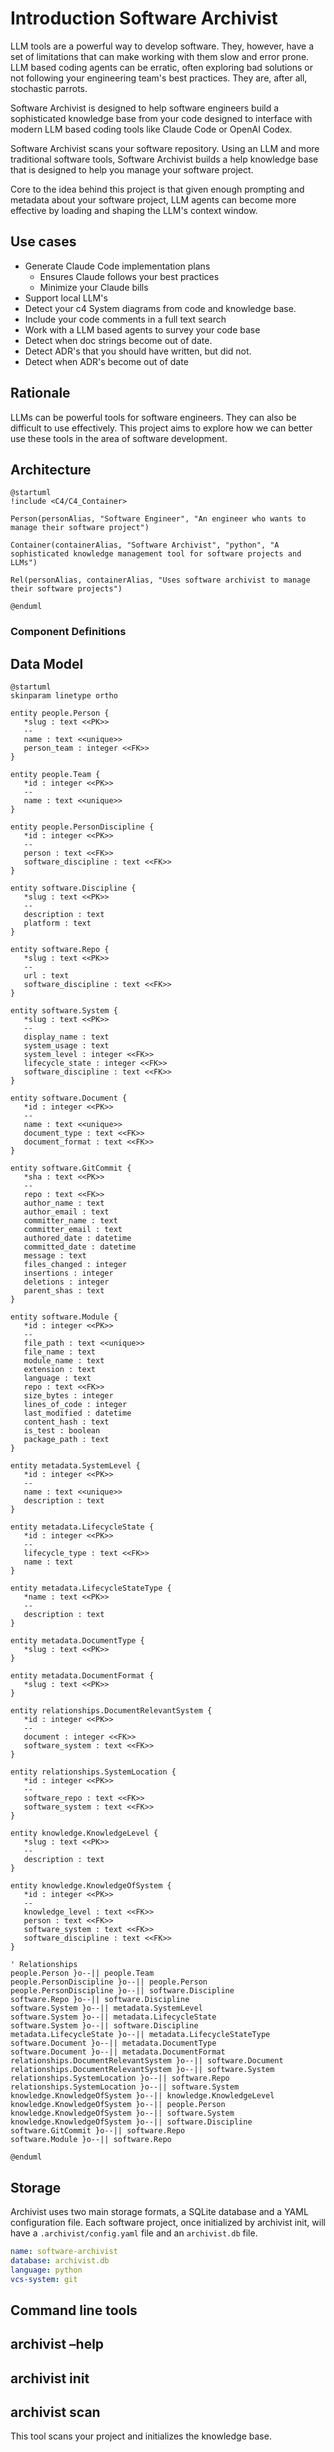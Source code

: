 * Introduction Software Archivist

LLM tools are a powerful way to develop software. They, however, have a
set of limitations that can make working with them slow and error prone.
LLM based coding agents can be erratic, often exploring bad solutions or
not following your engineering team's best practices. They are, after
all, stochastic parrots.

Software Archivist is designed to help software engineers build a
sophisticated knowledge base from your code designed to interface with
modern LLM based coding tools like Claude Code or OpenAI Codex.

Software Archivist scans your software repository. Using an LLM and more
traditional software tools, Software Archivist builds a help knowledge
base that is designed to help you manage your software project.

Core to the idea behind this project is that given enough prompting and
metadata about your software project, LLM agents can become more
effective by loading and shaping the LLM's context window.

** Use cases
- Generate Claude Code implementation plans
  - Ensures Claude follows your best practices
  - Minimize your Claude bills
- Support local LLM's
- Detect your c4 System diagrams from code and knowledge base.
- Include your code comments in a full text search
- Work with a LLM based agents to survey your code base
- Detect when doc strings become out of date.
- Detect ADR's that you should have written, but did not.
- Detect when ADR's become out of date

** Rationale

LLMs can be powerful tools for software engineers. They can also be
difficult to use effectively. This project aims to explore how we can
better use these tools in the area of software development.

** Architecture

#+begin_src plantuml
@startuml
!include <C4/C4_Container>

Person(personAlias, "Software Engineer", "An engineer who wants to manage their software project")

Container(containerAlias, "Software Archivist", "python", "A sophisticated knowledge management tool for software projects and LLMs")

Rel(personAlias, containerAlias, "Uses software archivist to manage their software projects")

@enduml
#+end_src

*** Component Definitions

** Data Model

#+begin_src plantuml
@startuml
skinparam linetype ortho

entity people.Person {
   *slug : text <<PK>>
   --
   name : text <<unique>>
   person_team : integer <<FK>>
}

entity people.Team {
   *id : integer <<PK>>
   --
   name : text <<unique>>
}

entity people.PersonDiscipline {
   *id : integer <<PK>>
   --
   person : text <<FK>>
   software_discipline : text <<FK>>
}

entity software.Discipline {
   *slug : text <<PK>>
   --
   description : text
   platform : text
}

entity software.Repo {
   *slug : text <<PK>>
   --
   url : text
   software_discipline : text <<FK>>
}

entity software.System {
   *slug : text <<PK>>
   --
   display_name : text
   system_usage : text
   system_level : integer <<FK>>
   lifecycle_state : integer <<FK>>
   software_discipline : text <<FK>>
}

entity software.Document {
   *id : integer <<PK>>
   --
   name : text <<unique>>
   document_type : text <<FK>>
   document_format : text <<FK>>
}

entity software.GitCommit {
   *sha : text <<PK>>
   --
   repo : text <<FK>>
   author_name : text
   author_email : text
   committer_name : text
   committer_email : text
   authored_date : datetime
   committed_date : datetime
   message : text
   files_changed : integer
   insertions : integer
   deletions : integer
   parent_shas : text
}

entity software.Module {
   *id : integer <<PK>>
   --
   file_path : text <<unique>>
   file_name : text
   module_name : text
   extension : text
   language : text
   repo : text <<FK>>
   size_bytes : integer
   lines_of_code : integer
   last_modified : datetime
   content_hash : text
   is_test : boolean
   package_path : text
}

entity metadata.SystemLevel {
   *id : integer <<PK>>
   --
   name : text <<unique>>
   description : text
}

entity metadata.LifecycleState {
   *id : integer <<PK>>
   --
   lifecycle_type : text <<FK>>
   name : text
}

entity metadata.LifecycleStateType {
   *name : text <<PK>>
   --
   description : text
}

entity metadata.DocumentType {
   *slug : text <<PK>>
}

entity metadata.DocumentFormat {
   *slug : text <<PK>>
}

entity relationships.DocumentRelevantSystem {
   *id : integer <<PK>>
   --
   document : integer <<FK>>
   software_system : text <<FK>>
}

entity relationships.SystemLocation {
   *id : integer <<PK>>
   --
   software_repo : text <<FK>>
   software_system : text <<FK>>
}

entity knowledge.KnowledgeLevel {
   *slug : text <<PK>>
   --
   description : text
}

entity knowledge.KnowledgeOfSystem {
   *id : integer <<PK>>
   --
   knowledge_level : text <<FK>>
   person : text <<FK>>
   software_system : text <<FK>>
   software_discipline : text <<FK>>
}

' Relationships
people.Person }o--|| people.Team
people.PersonDiscipline }o--|| people.Person
people.PersonDiscipline }o--|| software.Discipline
software.Repo }o--|| software.Discipline
software.System }o--|| metadata.SystemLevel
software.System }o--|| metadata.LifecycleState
software.System }o--|| software.Discipline
metadata.LifecycleState }o--|| metadata.LifecycleStateType
software.Document }o--|| metadata.DocumentType
software.Document }o--|| metadata.DocumentFormat
relationships.DocumentRelevantSystem }o--|| software.Document
relationships.DocumentRelevantSystem }o--|| software.System
relationships.SystemLocation }o--|| software.Repo
relationships.SystemLocation }o--|| software.System
knowledge.KnowledgeOfSystem }o--|| knowledge.KnowledgeLevel
knowledge.KnowledgeOfSystem }o--|| people.Person
knowledge.KnowledgeOfSystem }o--|| software.System
knowledge.KnowledgeOfSystem }o--|| software.Discipline
software.GitCommit }o--|| software.Repo
software.Module }o--|| software.Repo

@enduml
#+end_src

** Storage

Archivist uses two main storage formats, a SQLite database and a YAML
configuration file. Each software project, once initialized by archivist
init, will have a =.archivist/config.yaml= file and an =archivist.db=
file.

#+begin_src yaml
name: software-archivist
database: archivist.db
language: python
vcs-system: git
#+end_src

** Command line tools

** archivist --help
** archivist init
** archivist scan
This tool scans your project and initializes the knowledge base.

** archivist scan-git

This command scans git repositories and stores commit history in the
database. It extracts commit metadata including authors, dates,
messages, and change statistics. Commit messages are indexed using
SQLite's FTS5 (Full-Text Search) for fast searching.

** archivist query
** archivist llm-chat
** archivist templates
** archivist templates generate
